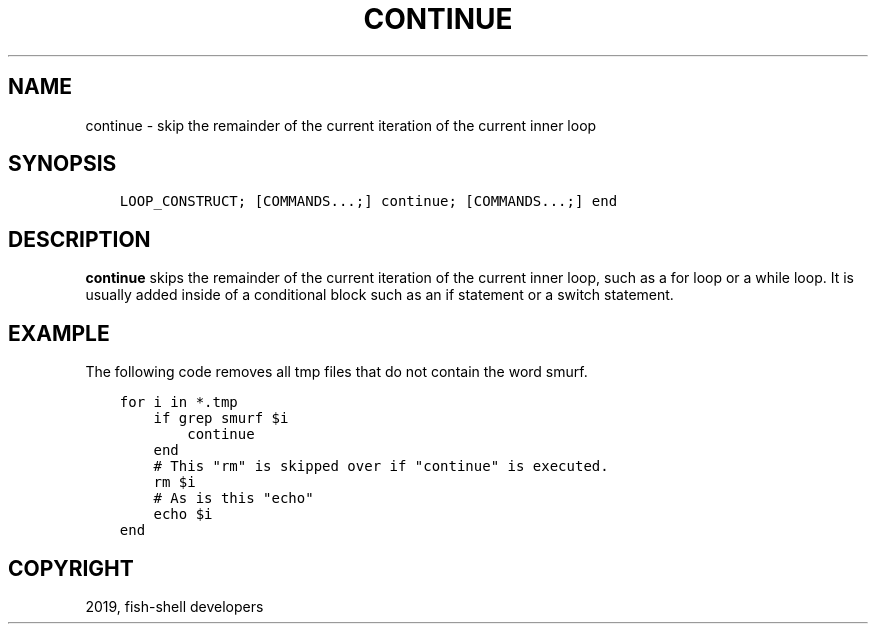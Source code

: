 .\" Man page generated from reStructuredText.
.
.TH "CONTINUE" "1" "Apr 29, 2020" "3.1" "fish-shell"
.SH NAME
continue \- skip the remainder of the current iteration of the current inner loop
.
.nr rst2man-indent-level 0
.
.de1 rstReportMargin
\\$1 \\n[an-margin]
level \\n[rst2man-indent-level]
level margin: \\n[rst2man-indent\\n[rst2man-indent-level]]
-
\\n[rst2man-indent0]
\\n[rst2man-indent1]
\\n[rst2man-indent2]
..
.de1 INDENT
.\" .rstReportMargin pre:
. RS \\$1
. nr rst2man-indent\\n[rst2man-indent-level] \\n[an-margin]
. nr rst2man-indent-level +1
.\" .rstReportMargin post:
..
.de UNINDENT
. RE
.\" indent \\n[an-margin]
.\" old: \\n[rst2man-indent\\n[rst2man-indent-level]]
.nr rst2man-indent-level -1
.\" new: \\n[rst2man-indent\\n[rst2man-indent-level]]
.in \\n[rst2man-indent\\n[rst2man-indent-level]]u
..
.SH SYNOPSIS
.INDENT 0.0
.INDENT 3.5
.sp
.nf
.ft C
LOOP_CONSTRUCT; [COMMANDS...;] continue; [COMMANDS...;] end
.ft P
.fi
.UNINDENT
.UNINDENT
.SH DESCRIPTION
.sp
\fBcontinue\fP skips the remainder of the current iteration of the current inner loop, such as a for loop or a while loop. It is usually added inside of a conditional block such as an if statement or a switch statement.
.SH EXAMPLE
.sp
The following code removes all tmp files that do not contain the word smurf.
.INDENT 0.0
.INDENT 3.5
.sp
.nf
.ft C
for i in *.tmp
    if grep smurf $i
        continue
    end
    # This "rm" is skipped over if "continue" is executed.
    rm $i
    # As is this "echo"
    echo $i
end
.ft P
.fi
.UNINDENT
.UNINDENT
.SH COPYRIGHT
2019, fish-shell developers
.\" Generated by docutils manpage writer.
.
